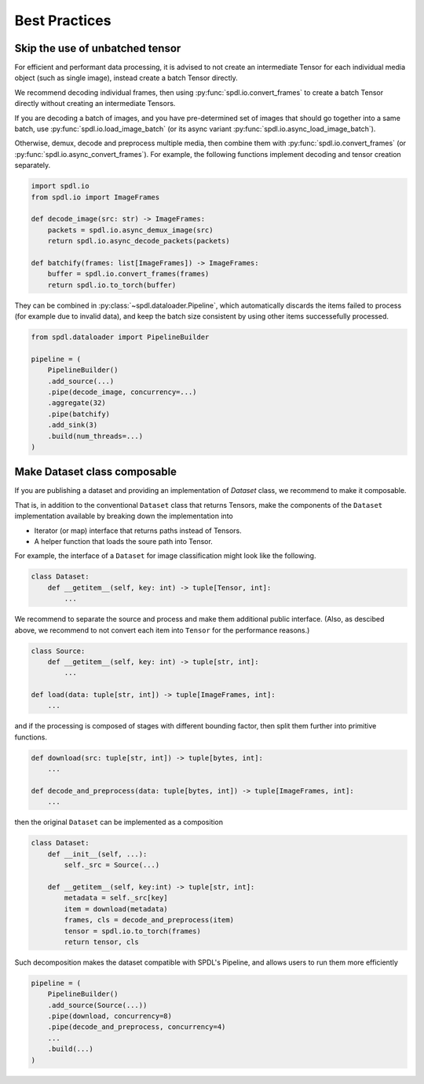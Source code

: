 Best Practices
==============

Skip the use of unbatched tensor
--------------------------------

For efficient and performant data processing, it is advised to not create
an intermediate Tensor for each individual media object (such as single image),
instead create a batch Tensor directly.

We recommend decoding individual frames, then using :py:func:`spdl.io.convert_frames`
to create a batch Tensor directly without creating an intermediate Tensors.

If you are decoding a batch of images, and you have pre-determined set of images
that should go together into a same batch, use
:py:func:`spdl.io.load_image_batch` (or its async variant
:py:func:`spdl.io.async_load_image_batch`).

Otherwise, demux, decode and preprocess multiple media, then combine them with
:py:func:`spdl.io.convert_frames` (or :py:func:`spdl.io.async_convert_frames`).
For example, the following functions implement decoding and tensor creation
separately.

.. code-block::

   import spdl.io
   from spdl.io import ImageFrames

   def decode_image(src: str) -> ImageFrames:
       packets = spdl.io.async_demux_image(src)
       return spdl.io.async_decode_packets(packets)

   def batchify(frames: list[ImageFrames]) -> ImageFrames:
       buffer = spdl.io.convert_frames(frames)
       return spdl.io.to_torch(buffer)

They can be combined in :py:class:`~spdl.dataloader.Pipeline`, which automatically
discards the items failed to process (for example due to invalid data), and
keep the batch size consistent by using other items successefully processed.

.. code-block::

   from spdl.dataloader import PipelineBuilder

   pipeline = (
       PipelineBuilder()
       .add_source(...)
       .pipe(decode_image, concurrency=...)
       .aggregate(32)
       .pipe(batchify)
       .add_sink(3)
       .build(num_threads=...)
   )

.. seealso::

   :py:mod:`multi_thread_preprocessing`

Make Dataset class composable
-----------------------------

If you are publishing a dataset and providing an implementation of
`Dataset` class, we recommend to make it composable.

That is, in addition to the conventional ``Dataset`` class that
returns Tensors, make the components of the ``Dataset``
implementation available by breaking down the implementation into

* Iterator (or map) interface that returns paths instead of Tensors.
* A helper function that loads the soure path into Tensor.

For example, the interface of a ``Dataset`` for image classification
might look like the following.

.. code-block::

   class Dataset:
       def __getitem__(self, key: int) -> tuple[Tensor, int]:
           ...

We recommend to separate the source and process and make them additional
public interface.
(Also, as descibed above, we recommend to not convert each item into
``Tensor`` for the performance reasons.)

.. code-block::

   class Source:
       def __getitem__(self, key: int) -> tuple[str, int]:
           ...

   def load(data: tuple[str, int]) -> tuple[ImageFrames, int]:
       ...

and if the processing is composed of stages with different bounding
factor, then split them further into primitive functions.

.. code-block::

   def download(src: tuple[str, int]) -> tuple[bytes, int]:
       ...

   def decode_and_preprocess(data: tuple[bytes, int]) -> tuple[ImageFrames, int]:
       ...

then the original ``Dataset`` can be implemented as a composition

.. code-block::

   class Dataset:
       def __init__(self, ...):
           self._src = Source(...)

       def __getitem__(self, key:int) -> tuple[str, int]:
           metadata = self._src[key]
           item = download(metadata)
           frames, cls = decode_and_preprocess(item)
           tensor = spdl.io.to_torch(frames)
           return tensor, cls

Such decomposition makes the dataset compatible with SPDL's Pipeline,
and allows users to run them more efficiently

.. code-block::

   pipeline = (
       PipelineBuilder()
       .add_source(Source(...))
       .pipe(download, concurrency=8)
       .pipe(decode_and_preprocess, concurrency=4)
       ...
       .build(...)
   )
